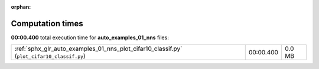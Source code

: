 
:orphan:

.. _sphx_glr_auto_examples_01_nns_sg_execution_times:

Computation times
=================
**00:00.400** total execution time for **auto_examples_01_nns** files:

+--------------------------------------------------------------------------------------------+-----------+--------+
| :ref:`sphx_glr_auto_examples_01_nns_plot_cifar10_classif.py` (``plot_cifar10_classif.py``) | 00:00.400 | 0.0 MB |
+--------------------------------------------------------------------------------------------+-----------+--------+
